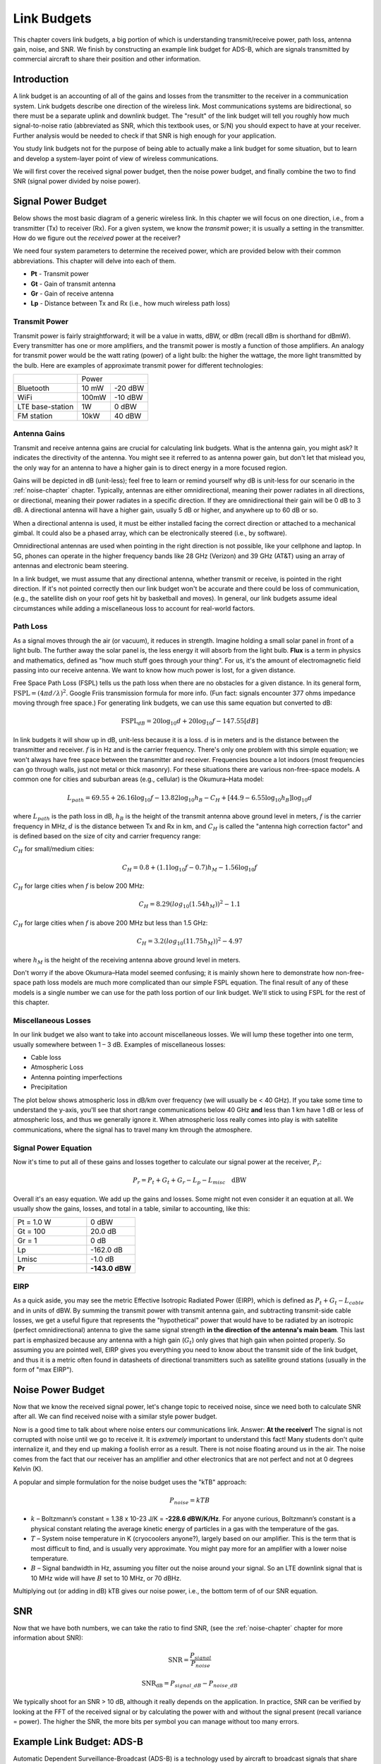 .. _link-budgets-chapter:

##################
Link Budgets
##################

This chapter covers link budgets, a big portion of which is understanding transmit/receive power, path loss, antenna gain, noise, and SNR.  We finish by constructing an example link budget for ADS-B, which are signals transmitted by commercial aircraft to share their position and other information.  

*************************
Introduction
*************************

A link budget is an accounting of all of the gains and losses from the transmitter to the receiver in a communication system.  Link budgets describe one direction of the wireless link.  Most communications systems are bidirectional, so there must be a separate uplink and downlink budget.  The "result" of the link budget will tell you roughly how much signal-to-noise ratio (abbreviated as SNR, which this textbook uses, or S/N) you should expect to have at your receiver.  Further analysis would be needed to check if that SNR is high enough for your application.

You study link budgets not for the purpose of being able to actually make a link budget for some situation, but to learn and develop a system-layer point of view of wireless communications.

We will first cover the received signal power budget, then the noise power budget, and finally combine the two to find SNR (signal power divided by noise power).

*************************
Signal Power Budget
*************************

Below shows the most basic diagram of a generic wireless link.  In this chapter we will focus on one direction, i.e., from a transmitter (Tx) to receiver (Rx).  For a given system, we know the *transmit* power; it is usually a setting in the transmitter.  How do we figure out the *received* power at the receiver?

.. image:: ../_images/tx_rx_system.svg
   :align: center 
   :target: ../_images/tx_rx_system.svg

We need four system parameters to determine the received power, which are provided below with their common abbreviations. This chapter will delve into each of them.

- **Pt** - Transmit power
- **Gt** - Gain of transmit antenna
- **Gr** - Gain of receive antenna
- **Lp** - Distance between Tx and Rx (i.e., how much wireless path loss)

.. image:: ../_images/tx_rx_system_params.svg
   :align: center 
   :target: ../_images/tx_rx_system_params.svg
   :alt: Parameters within a link budget depicted

Transmit Power
#####################

Transmit power is fairly straightforward; it will be a value in watts, dBW, or dBm (recall dBm is shorthand for dBmW).  Every transmitter has one or more amplifiers, and the transmit power is mostly a function of those amplifiers.  An analogy for transmit power would be the watt rating (power) of a light bulb: the higher the wattage, the more light transmitted by the bulb.  Here are examples of approximate transmit power for different technologies:

==================  =====  =======
\                       Power    
------------------  --------------
Bluetooth           10 mW  -20 dBW   
WiFi                100mW  -10 dBW
LTE base-station    1W     0 dBW
FM station          10kW   40 dBW
==================  =====  =======

Antenna Gains
#####################

Transmit and receive antenna gains are crucial for calculating link budgets. What is the antenna gain, you might ask?  It indicates the directivity of the antenna.  You might see it referred to as antenna power gain, but don't let that mislead you, the only way for an antenna to have a higher gain is to direct energy in a more focused region.

Gains will be depicted in dB (unit-less); feel free to learn or remind yourself why dB is unit-less for our scenario in the :ref:`noise-chapter` chapter.  Typically, antennas are either omnidirectional, meaning their power radiates in all directions, or directional, meaning their power radiates in a specific direction.  If they are omnidirectional their gain will be 0 dB to 3 dB.  A directional antenna will have a higher gain, usually 5 dB or higher, and anywhere up to 60 dB or so.

.. image:: ../_images/antenna_gain_patterns.png
   :scale: 80 % 
   :align: center 

When a directional antenna is used, it must be either installed facing the correct direction or attached to a mechanical gimbal. It could also be a phased array, which can be electronically steered (i.e., by software).

.. image:: ../_images/antenna_steering.png
   :scale: 80 % 
   :align: center 
   
Omnidirectional antennas are used when pointing in the right direction is not possible, like your cellphone and laptop.  In 5G, phones can operate in the higher frequency bands like 28 GHz (Verizon) and 39 GHz (AT&T) using an array of antennas and electronic beam steering.

In a link budget, we must assume that any directional antenna, whether transmit or receive, is pointed in the right direction.  If it's not pointed correctly then our link budget won't be accurate and there could be loss of communication, (e.g., the satellite dish on your roof gets hit by basketball and moves).  In general, our link budgets assume ideal circumstances while adding a miscellaneous loss to account for real-world factors.

Path Loss
#####################

As a signal moves through the air (or vacuum), it reduces in strength.  Imagine holding a small solar panel in front of a light bulb.  The further away the solar panel is, the less energy it will absorb from the light bulb.  **Flux** is a term in physics and mathematics, defined as "how much stuff goes through your thing".  For us, it's the amount of electromagnetic field passing into our receive antenna.  We want to know how much power is lost, for a given distance.

.. image:: ../_images/flux.png
   :scale: 80 % 
   :align: center 

Free Space Path Loss (FSPL) tells us the path loss when there are no obstacles for a given distance.  In its general form, :math:`\mathrm{FSPL} = ( 4\pi d / \lambda )^2`. Google Friis transmission formula for more info.  (Fun fact: signals encounter 377 ohms impedance moving through free space.)  For generating link budgets, we can use this same equation but converted to dB:

.. math::
 \mathrm{FSPL}_{dB} = 20 \log_{10} d + 20 \log_{10} f - 147.55 \left[ dB \right]

In link budgets it will show up in dB, unit-less because it is a loss.  :math:`d` is in meters and is the distance between the transmitter and receiver.  :math:`f` is in Hz and is the carrier frequency.  There's only one problem with this simple equation; we won't always have free space between the transmitter and receiver.  Frequencies bounce a lot indoors (most frequencies can go through walls, just not metal or thick masonry). For these situations there are various non-free-space models. A common one for cities and suburban areas (e.g., cellular) is the Okumura–Hata model:

.. math::
 L_{path} = 69.55 + 26.16 \log_{10} f - 13.82 \log_{10} h_B - C_H + \left[ 44.9 - 6.55 \log_{10} h_B \right] \log_{10} d

where :math:`L_{path}` is the path loss in dB, :math:`h_B` is the height of the transmit antenna above ground level in meters, :math:`f` is the carrier frequency in MHz, :math:`d` is the distance between Tx and Rx in km, and :math:`C_H` is called the "antenna high correction factor" and is defined based on the size of city and carrier frequency range:

:math:`C_H` for small/medium cities:

.. math::
 C_H = 0.8 + (1.1 \log_{10} f - 0.7 ) h_M - 1.56 \log_{10} f

:math:`C_H` for large cities when :math:`f` is below 200 MHz:

.. math::
 C_H = 8.29 ( log_{10}(1.54 h_M))^2 - 1.1
 
:math:`C_H` for large cities when :math:`f` is above 200 MHz but less than 1.5 GHz:

.. math::
 C_H = 3.2 ( log_{10}(11.75 h_M))^2 - 4.97

where :math:`h_M` is the height of the receiving antenna above ground level in meters.

Don't worry if the above Okumura–Hata model seemed confusing; it is mainly shown here to demonstrate how non-free-space path loss models are much more complicated than our simple FSPL equation.  The final result of any of these models is a single number we can use for the path loss portion of our link budget.  We'll stick to using FSPL for the rest of this chapter.

Miscellaneous Losses
#####################

In our link budget we also want to take into account miscellaneous losses.  We will lump these together into one term, usually somewhere between 1 – 3 dB.  Examples of miscellaneous losses:

- Cable loss
- Atmospheric Loss
- Antenna pointing imperfections
- Precipitation

The plot below shows atmospheric loss in dB/km over frequency (we will usually be < 40 GHz).  If you take some time to understand the y-axis, you'll see that short range communications below 40 GHz **and** less than 1 km have 1 dB or less of atmospheric loss, and thus we generally ignore it.  When atmospheric loss really comes into play is with satellite communications, where the signal has to travel many km through the atmosphere. 

.. image:: ../_images/atmospheric_attenuation.svg
   :align: center 
   :target: ../_images/atmospheric_attenuation.svg
   :alt: Plot of atmospheric attenuation in dB/km over frequency showing the spikes from H2O (water) and O2 (oxygen)

Signal Power Equation
#####################

Now it's time to put all of these gains and losses together to calculate our signal power at the receiver, :math:`P_r`:

.. math::
 P_r = P_t + G_t + G_r - L_p - L_{misc} \quad \mathrm{dBW}

Overall it's an easy equation. We add up the gains and losses. Some might not even consider it an equation at all.  We usually show the gains, losses, and total in a table, similar to accounting, like this:

.. list-table::
   :widths: 15 10
   :header-rows: 0
   
   * - Pt = 1.0 W
     - 0 dBW
   * - Gt = 100
     - 20.0 dB
   * - Gr = 1
     - 0 dB
   * - Lp
     - -162.0 dB
   * - Lmisc
     - -1.0 dB
   * - **Pr**
     - **-143.0 dBW**

EIRP
#####

As a quick aside, you may see the metric Effective Isotropic Radiated Power (EIRP), which is defined as :math:`P_t + G_t - L_{cable}` and in units of dBW.  By summing the transmit power with transmit antenna gain, and subtracting transmit-side cable losses, we get a useful figure that represents the "hypothetical" power that would have to be radiated by an isotropic (perfect omnidirectional) antenna to give the same signal strength **in the direction of the antenna's main beam**.  This last part is emphasized because any antenna with a high gain (:math:`G_t`) only gives that high gain when pointed properly.  So assuming you are pointed well, EIRP gives you everything you need to know about the transmit side of the link budget, and thus it is a metric often found in datasheets of directional transmitters such as satellite ground stations (usually in the form of "max EIRP").

*************************
Noise Power Budget
*************************

Now that we know the received signal power, let's change topic to received noise, since we need both to calculate SNR after all.  We can find received noise with a similar style power budget.

Now is a good time to talk about where noise enters our communications link.  Answer: **At the receiver!**  The signal is not corrupted with noise until we go to receive it.  It is *extremely* important to understand this fact! Many students don't quite internalize it, and they end up making a foolish error as a result.  There is not noise floating around us in the air. The noise comes from the fact that our receiver has an amplifier and other electronics that are not perfect and not at 0 degrees Kelvin (K).

A popular and simple formulation for the noise budget uses the "kTB" approach:

.. math::
 P_{noise} = kTB

- :math:`k` – Boltzmann’s constant = 1.38 x 10-23 J/K = **-228.6 dBW/K/Hz**.  For anyone curious, Boltzmann’s constant is a physical constant relating the average kinetic energy of particles in a gas with the temperature of the gas.
- :math:`T` – System noise temperature in K (cryocoolers anyone?), largely based on our amplifier.  This is the term that is most difficult to find, and is usually very approximate.  You might pay more for an amplifier with a lower noise temperature. 
- :math:`B` – Signal bandwidth in Hz, assuming you filter out the noise around your signal.  So an LTE downlink signal that is 10 MHz wide will have :math:`B` set to 10 MHz, or 70 dBHz.

Multiplying out (or adding in dB) kTB gives our noise power, i.e., the bottom term of of our SNR equation.

*************************
SNR
*************************

Now that we have both numbers, we can take the ratio to find SNR, (see the :ref:`noise-chapter` chapter for more information about SNR):

.. math::
   \mathrm{SNR} = \frac{P_{signal}}{P_{noise}}

.. math::
   \mathrm{SNR_{dB}} = P_{signal\_dB} - P_{noise\_dB}

We typically shoot for an SNR > 10 dB, although it really depends on the application.  In practice, SNR can be verified by looking at the FFT of the received signal or by calculating the power with and without the signal present (recall variance = power).  The higher the SNR, the more bits per symbol you can manage without too many errors.

***************************
Example Link Budget: ADS-B
***************************

Automatic Dependent Surveillance-Broadcast (ADS-B) is a technology used by aircraft to broadcast signals that share their position and other status with air traffic control ground stations and other aircraft.  ADS-B is automatic in that it requires no pilot or external input; it depends on data from the aircraft's navigation system and other computers.  The messages are not encrypted (yay!).  ADS-B equipment is currently mandatory in portions of Australian airspace, while the United States requires some aircraft to be equipped, depending on the size.

.. image:: ../_images/adsb.jpg
   :scale: 120 % 
   :align: center 
   
The Physical (PHY) Layer of ADS-B has the following characteristics:

- Transmitted on 1,090 MHz
- Signal bandwidth around 2 MHz
- PPM modulation
- Data rate of 1 Mbit/s, with messages between 56 - 112 microseconds
- Messages carry 15 bytes of data each, so multiple messages are usually needed for the entire aircraft information
- Multiple access is achieved by having messages broadcast with a period that ranges randomly between 0.4 and 0.6 seconds.  This randomization is designed to prevent aircraft from having all of their transmissions on top of each other (some may still collide but that's fine)
- ADS-B antennas are vertically polarized
- Transmit power varies, but should be in the ballpark of 100 W (20 dBW)
- Transmit antenna gain is omnidirectional but only pointed downward, so let's say 3 dB
- ADS-B receivers also have an omnidirectional antenna gain, so let's say 0 dB

The path loss depends on how far away the aircraft is from our receiver.  As an example, it's about 30 km between the University of Maryland (where the course that this textbook's content originated from was taught) and the BWI airport.  Let's calculate FSPL for that distance and a frequency of 1,090 MHz:

.. math::
    \mathrm{FSPL}_{dB} = 20 \log_{10} d + 20 \log_{10} f - 147.55  \left[ \mathrm{dB} \right]
    
    \mathrm{FSPL}_{dB} = 20 \log_{10} 30e3 + 20 \log_{10} 1090e6 - 147.55  \left[ \mathrm{dB} \right]

    \mathrm{FSPL}_{dB} = 122.7 \left[ \mathrm{dB} \right]

Another option is to leave :math:`d` as a variable in the link budget and figure out how far away we can hear signals based on a required SNR. 

Now because we definitely won't have free space, let's add another 3 dB of miscellaneous loss.  We will make the miscellaneous loss 6 dB total, to take into account our antenna not being well matched and cable/connector losses.  Given all of this criteria, our signal link budget looks like:

.. list-table::
   :widths: 15 10
   :header-rows: 0
   
   * - Pt
     - 20 dBW
   * - Gt
     - 3 dB
   * - Gr
     - 0 dB
   * - Lp
     - -122.7 dB
   * - Lmisc
     - -6 dB
   * - **Pr**
     - **-105.7 dBW**

For our noise budget:

- B = 2 MHz = 2e6 = 63 dBHz
- T we have to approximate, let's say 300 K, which is 24.8 dBK.  It will vary based on quality of the receiver
- k is always -228.6 dBW/K/Hz 

.. math::
 P_{noise} = k + T + B = -140.8 \quad \mathrm{dBW}
 
Therefore our SNR is -105.7 - (-140.8) = **35.1 dB**.  It's not surprising it is a huge number, considering we are claiming to only be 30 km from the aircraft under free space.  If ADS-B signals couldn't reach 30 km then ADS-B wouldn't be a very effective system--no one would hear each other until they were very close.  Under this example we can easily decode the signals; pulse-position modulation (PPM) is fairly robust and does not require that high an SNR.  What's difficult is when you try to receive ADS-B while inside a classroom, with an antenna that is very poorly matched, and a strong FM radio station nearby causing interference.  Those factors could easily lead to 20-30 dB of losses.

This example was really just a back-of-the-envelope calculation, but it demonstrated the basics of creating a link budget and understanding the important parameters of a communications link. 
